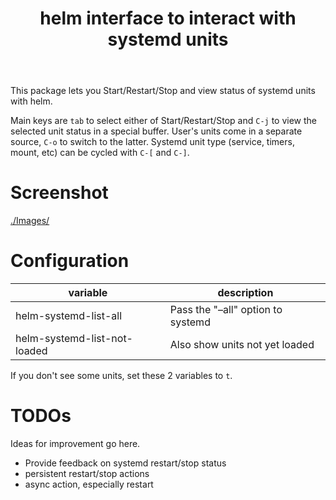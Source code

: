 #+TITLE: helm interface to interact with systemd units

This package lets you Start/Restart/Stop and view status of systemd units with helm.

Main keys are ~tab~ to select either of Start/Restart/Stop and ~C-j~ to view the selected unit status in a special buffer. User's units come in a separate source, ~C-o~ to switch to the latter. Systemd unit type (service, timers, mount, etc) can be cycled with ~C-[~ and ~C-]~.
* Screenshot
[[./Images/]]
[[file:./Images/2016-04-23-11:11:38_2160x1327+0+24.png]]
* Configuration

| variable                     | description                        |
|------------------------------+------------------------------------|
| helm-systemd-list-all        | Pass the "--all" option to systemd |
| helm-systemd-list-not-loaded | Also show units not yet loaded     |
If you don't see some units, set these 2 variables to ~t~.

* TODOs
Ideas for improvement go here.
  - Provide feedback on systemd restart/stop status
  - persistent restart/stop actions
  - async action, especially restart
